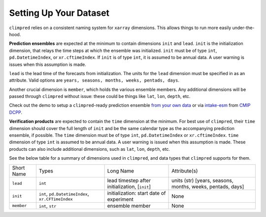 ***********************
Setting Up Your Dataset
***********************

``climpred`` relies on a consistent naming system for ``xarray`` dimensions.
This allows things to run more easily under-the-hood.

**Prediction ensembles** are expected at the minimum to contain dimensions
``init`` and ``lead``. ``init`` is the initialization dimension, that relays the time
steps at which the ensemble was initialized. ``init`` must be of type ``int``,
``pd.DatetimeIndex``, or ``xr.cftimeIndex``. If ``init`` is of type ``int``, it is assumed to
be annual data.  A user warning is issues when this assumption is made.

``lead`` is the lead time of the forecasts from initialization. The units for the ``lead``
dimension must be specified in as an attribute.  Valid options are
``years, seasons, months, weeks, pentads, days``.

Another crucial dimension is ``member``, which holds the various ensemble members.
Any additional dimensions will
be passed through ``climpred`` without issue: these could be things like ``lat``,
``lon``, ``depth``, etc.

Check out the demo to setup a ``climpred``-ready prediction ensemble
`from your own data <examples/preprocessing/setup_your_own_data.html>`_ or via `intake-esm <https://intake-esm.readthedocs.io/>`_ from `CMIP DCPP <examples/preprocessing/setup_your_own_data.html#intake-esm-for-cmorized-output>`_.

**Verification products** are expected to contain the ``time`` dimension at the minimum.
For best use of ``climpred``, their ``time`` dimension should cover the full length of
``init`` and be the same calendar type as the accompanying prediction ensemble, if possible. The ``time`` dimension
must be of type ``int``, ``pd.DatetimeIndex`` or ``xr.cftimeIndex``. ``time`` dimension
of type ``int`` is assumed to be annual data.  A user warning is issued when this assumption
is made. These products can also include additional dimensions, such as ``lat``,
``lon``, ``depth``, etc.

See the below table for a summary of dimensions used in ``climpred``, and data types
that ``climpred`` supports for them.

+------------+---------------------------------------------------+------------------------------------------------+------------------------------------------------------------+
| Short Name | Types                                             | Long Name                                      | Attribute(s)                                               |
+------------+---------------------------------------------------+------------------------------------------------+------------------------------------------------------------+
| ``lead``   | ``int``                                           | lead timestep after initialization, [``init``] | units (str) [years, seasons, months, weeks, pentads, days] |
+------------+---------------------------------------------------+------------------------------------------------+------------------------------------------------------------+
| ``init``   | ``int``, ``pd.DatetimeIndex``, ``xr.CFTimeIndex`` | initialization: start date of experiment       | None                                                       |
+------------+---------------------------------------------------+------------------------------------------------+------------------------------------------------------------+
| ``member`` | ``int``, ``str``                                  | ensemble member                                | None                                                       |
+------------+---------------------------------------------------+------------------------------------------------+------------------------------------------------------------+
